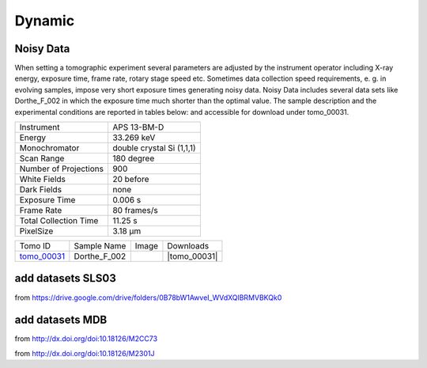 Dynamic
-------

Noisy Data
~~~~~~~~~~

When setting a tomographic experiment several parameters are adjusted by the instrument operator 
including X-ray energy, exposure time, frame rate, rotary stage speed etc. 
Sometimes data collection speed requirements, e. g. in evolving samples, impose very short 
exposure times generating noisy data. Noisy Data includes several data sets like Dorthe_F_002 in which 
the exposure time much shorter than the optimal value. 
The sample description and the experimental conditions are reported in tables below:
and accessible for download under tomo\_00031. 

+------------------------+---------------------------------------------------------+
| Instrument             |      APS 13-BM-D                                        |
+------------------------+---------------------------------------------------------+
| Energy                 |      33.269 keV                                         |
+------------------------+---------------------------------------------------------+
| Monochromator          |      double crystal Si (1,1,1)                          | 
+------------------------+---------------------------------------------------------+
| Scan Range             |      180 degree                                         |
+------------------------+---------------------------------------------------------+
| Number of Projections  |      900                                                |
+------------------------+---------------------------------------------------------+
| White Fields           |      20 before                                          |
+------------------------+---------------------------------------------------------+
| Dark Fields            |      none                                               | 
+------------------------+---------------------------------------------------------+
| Exposure Time          |      0.006 s                                            |
+------------------------+---------------------------------------------------------+
| Frame Rate             |      80 frames/s                                        |
+------------------------+---------------------------------------------------------+
| Total Collection Time  |      11.25 s                                            |
+------------------------+---------------------------------------------------------+
| PixelSize              |      3.18 µm                                            |
+------------------------+---------------------------------------------------------+

.. |tomo_00031| replace:: :download:`rec_script.py <../../../docs/demo/rec_tomo_00031.py>`


.. _tomo_00031: https://www.globus.org/app/transfer?origin_id=e133a81a-6d04-11e5-ba46-22000b92c6ec&origin_path=%2Ftomobank%2Ftomo_00031%2F

.. |00031| image:: ../img/tomo_00031.png
    :width: 20pt
    :height: 20pt

+-------------+------------------+-----------+-------------------------+
| Tomo ID     | Sample Name      |   Image   |       Downloads         |     
+-------------+------------------+-----------+-------------------------+ 
| tomo_00031_ |  Dorthe_F_002    |  |00031|  |      |tomo_00031|       |
+-------------+------------------+-----------+-------------------------+


add datasets SLS03 
~~~~~~~~~~~~~~~~~~

from https://drive.google.com/drive/folders/0B78bW1AwveI_WVdXQlBRMVBKQk0

add datasets MDB
~~~~~~~~~~~~~~~~

from  http://dx.doi.org/doi:10.18126/M2CC73

from  http://dx.doi.org/doi:10.18126/M2301J